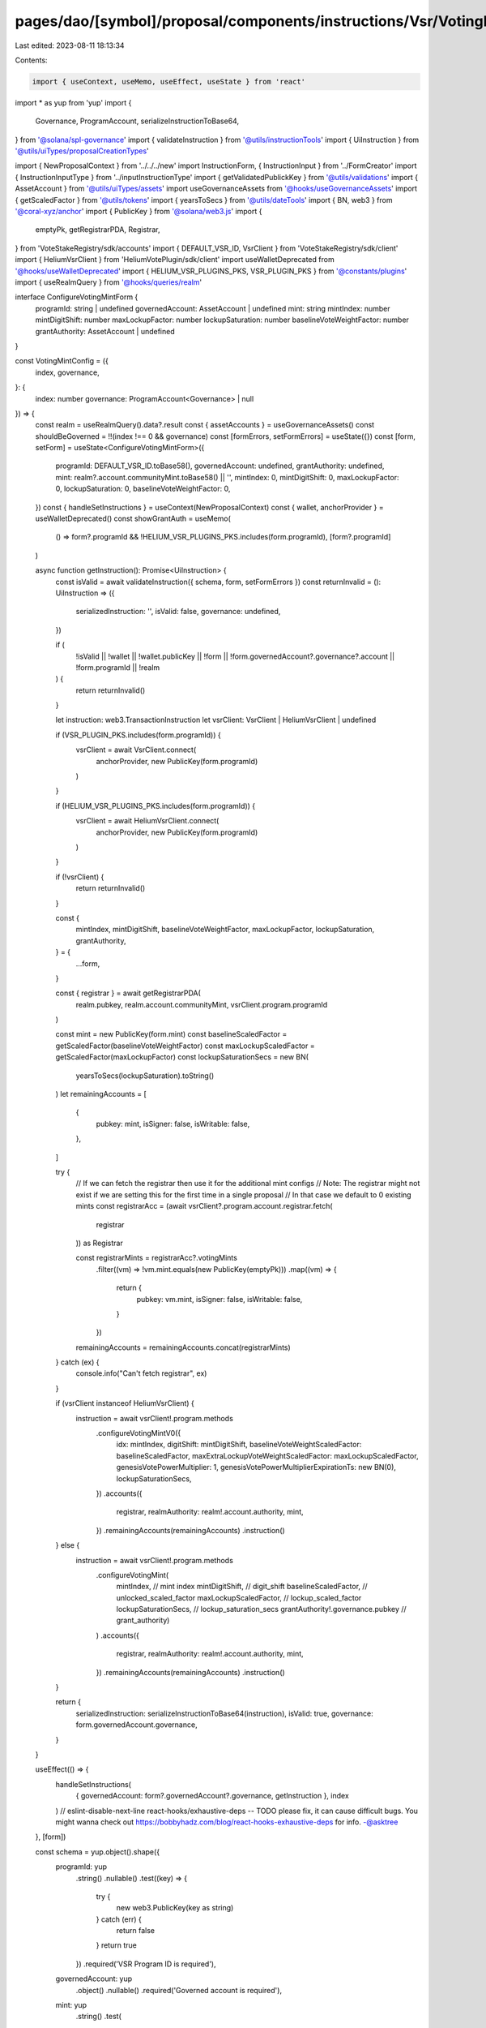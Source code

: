 pages/dao/[symbol]/proposal/components/instructions/Vsr/VotingMintConfig.tsx
============================================================================

Last edited: 2023-08-11 18:13:34

Contents:

.. code-block:: tsx

    import { useContext, useMemo, useEffect, useState } from 'react'
import * as yup from 'yup'
import {
  Governance,
  ProgramAccount,
  serializeInstructionToBase64,
} from '@solana/spl-governance'
import { validateInstruction } from '@utils/instructionTools'
import { UiInstruction } from '@utils/uiTypes/proposalCreationTypes'

import { NewProposalContext } from '../../../new'
import InstructionForm, { InstructionInput } from '../FormCreator'
import { InstructionInputType } from '../inputInstructionType'
import { getValidatedPublickKey } from '@utils/validations'
import { AssetAccount } from '@utils/uiTypes/assets'
import useGovernanceAssets from '@hooks/useGovernanceAssets'
import { getScaledFactor } from '@utils/tokens'
import { yearsToSecs } from '@utils/dateTools'
import { BN, web3 } from '@coral-xyz/anchor'
import { PublicKey } from '@solana/web3.js'
import {
  emptyPk,
  getRegistrarPDA,
  Registrar,
} from 'VoteStakeRegistry/sdk/accounts'
import { DEFAULT_VSR_ID, VsrClient } from 'VoteStakeRegistry/sdk/client'
import { HeliumVsrClient } from 'HeliumVotePlugin/sdk/client'
import useWalletDeprecated from '@hooks/useWalletDeprecated'
import { HELIUM_VSR_PLUGINS_PKS, VSR_PLUGIN_PKS } from '@constants/plugins'
import { useRealmQuery } from '@hooks/queries/realm'

interface ConfigureVotingMintForm {
  programId: string | undefined
  governedAccount: AssetAccount | undefined
  mint: string
  mintIndex: number
  mintDigitShift: number
  maxLockupFactor: number
  lockupSaturation: number
  baselineVoteWeightFactor: number
  grantAuthority: AssetAccount | undefined
}

const VotingMintConfig = ({
  index,
  governance,
}: {
  index: number
  governance: ProgramAccount<Governance> | null
}) => {
  const realm = useRealmQuery().data?.result
  const { assetAccounts } = useGovernanceAssets()
  const shouldBeGoverned = !!(index !== 0 && governance)
  const [formErrors, setFormErrors] = useState({})
  const [form, setForm] = useState<ConfigureVotingMintForm>({
    programId: DEFAULT_VSR_ID.toBase58(),
    governedAccount: undefined,
    grantAuthority: undefined,
    mint: realm?.account.communityMint.toBase58() || '',
    mintIndex: 0,
    mintDigitShift: 0,
    maxLockupFactor: 0,
    lockupSaturation: 0,
    baselineVoteWeightFactor: 0,
  })
  const { handleSetInstructions } = useContext(NewProposalContext)
  const { wallet, anchorProvider } = useWalletDeprecated()
  const showGrantAuth = useMemo(
    () => form?.programId && !HELIUM_VSR_PLUGINS_PKS.includes(form.programId),
    [form?.programId]
  )

  async function getInstruction(): Promise<UiInstruction> {
    const isValid = await validateInstruction({ schema, form, setFormErrors })
    const returnInvalid = (): UiInstruction => ({
      serializedInstruction: '',
      isValid: false,
      governance: undefined,
    })

    if (
      !isValid ||
      !wallet ||
      !wallet.publicKey ||
      !form ||
      !form.governedAccount?.governance?.account ||
      !form.programId ||
      !realm
    ) {
      return returnInvalid()
    }

    let instruction: web3.TransactionInstruction
    let vsrClient: VsrClient | HeliumVsrClient | undefined

    if (VSR_PLUGIN_PKS.includes(form.programId)) {
      vsrClient = await VsrClient.connect(
        anchorProvider,
        new PublicKey(form.programId)
      )
    }

    if (HELIUM_VSR_PLUGINS_PKS.includes(form.programId)) {
      vsrClient = await HeliumVsrClient.connect(
        anchorProvider,
        new PublicKey(form.programId)
      )
    }

    if (!vsrClient) {
      return returnInvalid()
    }

    const {
      mintIndex,
      mintDigitShift,
      baselineVoteWeightFactor,
      maxLockupFactor,
      lockupSaturation,
      grantAuthority,
    } = {
      ...form,
    }

    const { registrar } = await getRegistrarPDA(
      realm.pubkey,
      realm.account.communityMint,
      vsrClient.program.programId
    )

    const mint = new PublicKey(form.mint)
    const baselineScaledFactor = getScaledFactor(baselineVoteWeightFactor)
    const maxLockupScaledFactor = getScaledFactor(maxLockupFactor)
    const lockupSaturationSecs = new BN(
      yearsToSecs(lockupSaturation).toString()
    )
    let remainingAccounts = [
      {
        pubkey: mint,
        isSigner: false,
        isWritable: false,
      },
    ]

    try {
      // If we can fetch the registrar then use it for the additional mint configs
      // Note: The registrar might not exist if we are setting this for the first time in a single proposal
      // In that case we default to 0 existing mints
      const registrarAcc = (await vsrClient?.program.account.registrar.fetch(
        registrar
      )) as Registrar

      const registrarMints = registrarAcc?.votingMints
        .filter((vm) => !vm.mint.equals(new PublicKey(emptyPk)))
        .map((vm) => {
          return {
            pubkey: vm.mint,
            isSigner: false,
            isWritable: false,
          }
        })

      remainingAccounts = remainingAccounts.concat(registrarMints)
    } catch (ex) {
      console.info("Can't fetch registrar", ex)
    }

    if (vsrClient instanceof HeliumVsrClient) {
      instruction = await vsrClient!.program.methods
        .configureVotingMintV0({
          idx: mintIndex,
          digitShift: mintDigitShift,
          baselineVoteWeightScaledFactor: baselineScaledFactor,
          maxExtraLockupVoteWeightScaledFactor: maxLockupScaledFactor,
          genesisVotePowerMultiplier: 1,
          genesisVotePowerMultiplierExpirationTs: new BN(0),
          lockupSaturationSecs,
        })
        .accounts({
          registrar,
          realmAuthority: realm!.account.authority,
          mint,
        })
        .remainingAccounts(remainingAccounts)
        .instruction()
    } else {
      instruction = await vsrClient!.program.methods
        .configureVotingMint(
          mintIndex, // mint index
          mintDigitShift, // digit_shift
          baselineScaledFactor, // unlocked_scaled_factor
          maxLockupScaledFactor, // lockup_scaled_factor
          lockupSaturationSecs, // lockup_saturation_secs
          grantAuthority!.governance.pubkey // grant_authority)
        )
        .accounts({
          registrar,
          realmAuthority: realm!.account.authority,
          mint,
        })
        .remainingAccounts(remainingAccounts)
        .instruction()
    }

    return {
      serializedInstruction: serializeInstructionToBase64(instruction),
      isValid: true,
      governance: form.governedAccount.governance,
    }
  }

  useEffect(() => {
    handleSetInstructions(
      { governedAccount: form?.governedAccount?.governance, getInstruction },
      index
    )
    // eslint-disable-next-line react-hooks/exhaustive-deps -- TODO please fix, it can cause difficult bugs. You might wanna check out https://bobbyhadz.com/blog/react-hooks-exhaustive-deps for info. -@asktree
  }, [form])

  const schema = yup.object().shape({
    programId: yup
      .string()
      .nullable()
      .test((key) => {
        try {
          new web3.PublicKey(key as string)
        } catch (err) {
          return false
        }
        return true
      })
      .required('VSR Program ID is required'),
    governedAccount: yup
      .object()
      .nullable()
      .required('Governed account is required'),
    mint: yup
      .string()
      .test(
        'accountTests',
        'mint address validation error',
        function (val: string) {
          if (val) {
            try {
              return !!getValidatedPublickKey(val)
            } catch (e) {
              console.log(e)
              return this.createError({
                message: `${e}`,
              })
            }
          } else {
            return this.createError({
              message: `mint address is required`,
            })
          }
        }
      ),
    ...(showGrantAuth
      ? {
          grantAuthority: yup
            .object()
            .nullable()
            .required('Grant authority is required'),
        }
      : {}),
  })
  const inputs: InstructionInput[] = [
    {
      label: 'Voter Stake Registry Program ID',
      initialValue: form?.programId,
      name: 'programId',
      type: InstructionInputType.INPUT,
    },
    {
      label: 'Wallet',
      initialValue: form?.governedAccount,
      name: 'governedAccount',
      type: InstructionInputType.GOVERNED_ACCOUNT,
      shouldBeGoverned: shouldBeGoverned,
      governance: governance,
      options: assetAccounts.filter(
        (x) =>
          x.governance.pubkey.toBase58() ===
          realm?.account.authority?.toBase58()
      ),
    },
    {
      label: 'mint',
      initialValue: form?.mint,
      inputType: 'text',
      name: 'mint',
      type: InstructionInputType.INPUT,
    },
    {
      label: 'mint index',
      initialValue: form?.mintIndex,
      min: 0,
      inputType: 'number',
      name: 'mintIndex',
      type: InstructionInputType.INPUT,
    },
    ...(showGrantAuth
      ? [
          {
            label: 'Grant authority (Governance)',
            initialValue: form?.grantAuthority,
            name: 'grantAuthority',
            type: InstructionInputType.GOVERNED_ACCOUNT,
            options: assetAccounts.filter(
              (x) => x.isToken || x.isSol || x.isNft
            ),
          },
        ]
      : []),
    {
      label: 'mint digit shift',
      initialValue: form?.mintDigitShift,
      min: 0,
      inputType: 'number',
      name: 'mintDigitShift',
      type: InstructionInputType.INPUT,
    },
    {
      label: 'mint unlocked factor',
      initialValue: form?.baselineVoteWeightFactor,
      min: 0,
      inputType: 'number',
      name: 'baselineVoteWeightFactor',
      type: InstructionInputType.INPUT,
    },
    {
      label: 'max extra vote weight',
      initialValue: form?.maxLockupFactor,
      min: 0,
      inputType: 'number',
      name: 'maxLockupFactor',
      type: InstructionInputType.INPUT,
    },
    {
      label: 'mint lockup saturation (years)',
      initialValue: form?.lockupSaturation,
      min: 0,
      inputType: 'number',
      name: 'lockupSaturation',
      type: InstructionInputType.INPUT,
    },
  ]
  return (
    <>
      <InstructionForm
        outerForm={form}
        setForm={setForm}
        inputs={inputs}
        setFormErrors={setFormErrors}
        formErrors={formErrors}
      ></InstructionForm>
    </>
  )
}

export default VotingMintConfig


